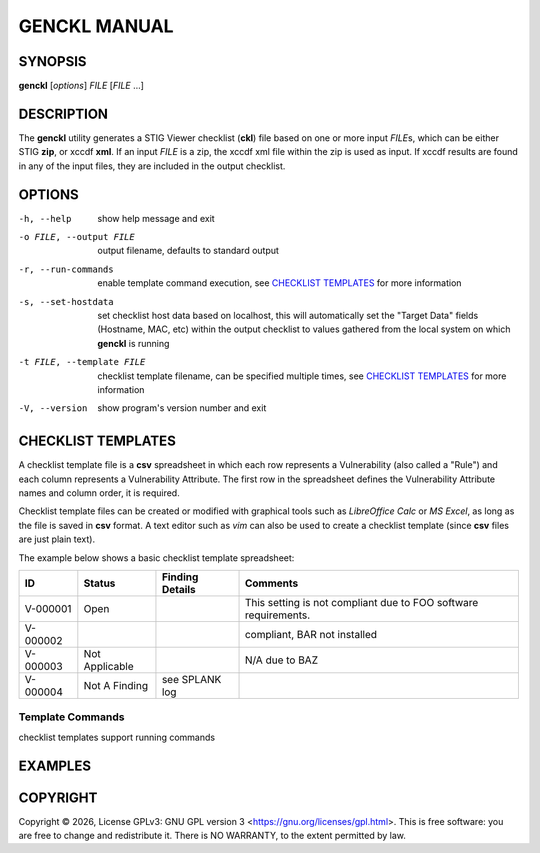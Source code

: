 *************
GENCKL MANUAL
*************


SYNOPSIS
========

**genckl** [*options*] *FILE* [*FILE* ...]


DESCRIPTION
===========

The **genckl** utility generates a STIG Viewer checklist (**ckl**) file based on one or more input *FILE*\ s, which can 
be either STIG **zip**, or xccdf **xml**. If an input *FILE* is a zip, the xccdf xml file within the zip is used as 
input. If xccdf results are found in any of the input files, they are included in the output checklist. 


OPTIONS
=======

-h, --help
    show help message and exit

-o FILE, --output FILE
    output filename, defaults to standard output

-r, --run-commands
    enable template command execution, see `CHECKLIST TEMPLATES`_ for more information

-s, --set-hostdata
    set checklist host data based on localhost, this will automatically set the "Target Data" fields (Hostname, MAC, 
    etc) within the output checklist to values gathered from the local system on which **genckl** is running

-t FILE, --template FILE
    checklist template filename, can be specified multiple times, see `CHECKLIST TEMPLATES`_ for more information

-V, --version
    show program's version number and exit


CHECKLIST TEMPLATES
===================

A checklist template file is a **csv** spreadsheet in which each row represents a Vulnerability (also called a "Rule") 
and each column represents a Vulnerability Attribute. The first row in the spreadsheet defines the Vulnerability 
Attribute names and column order, it is required.

Checklist template files can be created or modified with graphical tools such as *LibreOffice Calc* or *MS Excel*, as 
long as the file is saved in **csv** format. A text editor such as *vim* can also be used to create a checklist 
template (since **csv** files are just plain text).

The example below shows a basic checklist template spreadsheet:

+----------+----------------+------------------------+------------------------+
| **ID**   | **Status**     | **Finding Details**    | **Comments**           |
+==========+================+========================+========================+
| V-000001 | Open           |                        | This setting is not    |
|          |                |                        | compliant due to FOO   |
|          |                |                        | software requirements. |
+----------+----------------+------------------------+------------------------+
| V-000002 |                |                        | compliant, BAR not     |
|          |                |                        | installed              |
+----------+----------------+------------------------+------------------------+
| V-000003 | Not Applicable |                        | N/A due to BAZ         |
+----------+----------------+------------------------+------------------------+
| V-000004 | Not A Finding  | see SPLANK log         |                        |
+----------+----------------+------------------------+------------------------+


.. NEEDFIX TODO

Template Commands
-----------------

checklist templates support running commands

.. Additional notes on Checklist templates
.. ---------------------------------------

.. order doesnt matter both column and row

.. REPLACE MODE ONLY

.. Vulns not found in input files are ignored

.. FIRST ROW is not sesnitive to case or whitespace

.. Severity Override is not sesnitive to case or whitespace or digit vs numeral (2 vs II)

..  - ID
..  - Status
..  - Finding Details
..  - Comments
..  - Severity Override
..  - Severity Override Justification

EXAMPLES
========

.. Most basic example, this will produce::

..     genckl xccdf.xml

.. Generate a checklist from 2 stigs and 1 results xccdf::

..     genckl STIG1.zip stig2.xml xccdf-results.xml


COPYRIGHT
=========

.. |copyright-char| unicode:: 0xA9
.. |year| date:: %Y

Copyright |copyright-char| |year|, License GPLv3: GNU GPL version 3 <https://gnu.org/licenses/gpl.html>.
This is free software: you are free to change and redistribute it. There is NO WARRANTY, 
to the extent permitted by law.
